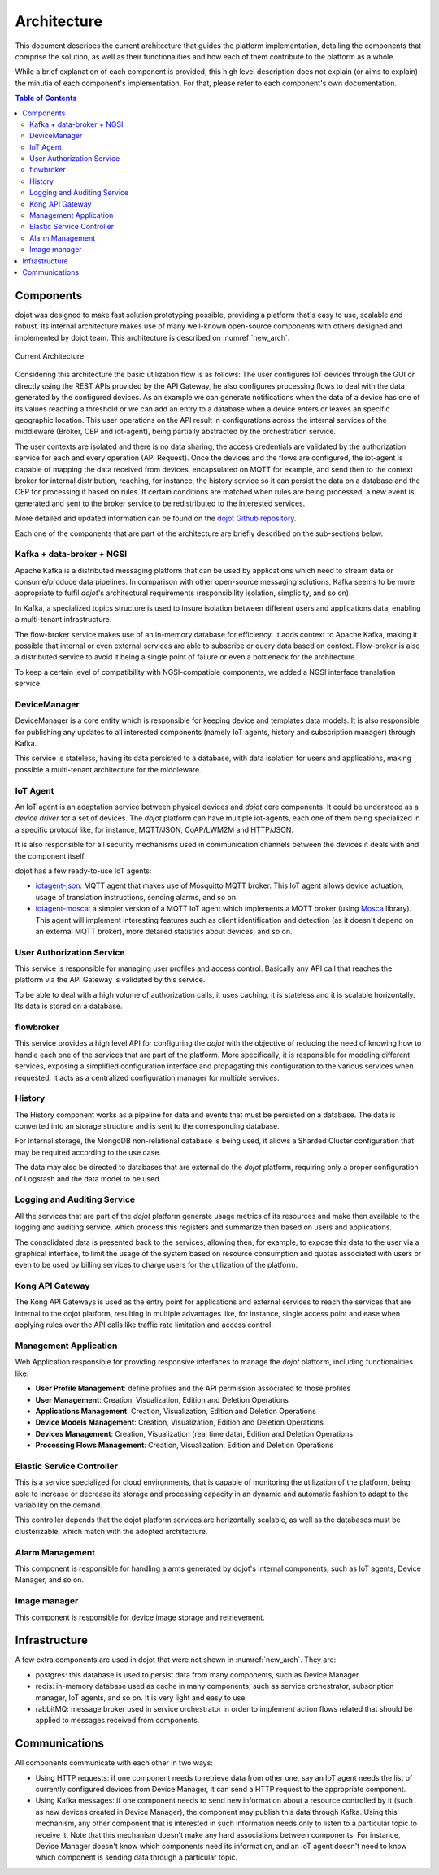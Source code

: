 Architecture
============

This document describes the current architecture that guides the platform
implementation, detailing the components that comprise the solution, as well as
their functionalities and how each of them contribute to the platform as a
whole.

While a brief explanation of each component is provided, this high level
description does not explain (or aims to explain) the minutia of each
component's implementation. For that, please refer to each component's own
documentation.

.. contents:: Table of Contents
  :local:

Components
----------

dojot was designed to make fast solution prototyping possible, providing a
platform that's easy to use, scalable and robust. Its internal architecture
makes use of many well-known open-source components with others designed and
implemented by dojot team. This architecture is described on
:numref:`new_arch`.

.. _new_arch:
.. figure:: images/new_architecture.png
    :width: 100%
    :align: center
    :alt: Revised *dojot* Architecture

    Current Architecture

Considering this architecture the basic utilization flow is as follows: The
user configures IoT devices through the GUI or directly using the REST APIs
provided by the API Gateway, he also configures processing flows to deal with
the data generated by the configured devices. As an example we can generate
notifications when the data of a device has one of its values reaching a
threshold or we can add an entry to a database when a device enters or leaves
an specific geographic location. This user operations on the API result in
configurations across the internal services of the middleware (Broker, CEP and
iot-agent), being partially abstracted by the orchestration service.

The user contexts are isolated and there is no data sharing, the access
credentials are validated by the authorization service for each and every
operation (API Request). Once the devices and the flows are configured, the
iot-agent is capable of mapping the data received from devices, encapsulated on
MQTT for example, and send then to the context broker for internal
distribution, reaching, for instance, the history service so it can persist the
data on a database and the CEP for processing it based on rules. If certain
conditions are matched when rules are being processed, a new event is generated
and sent to the broker service to be redistributed to the interested services.

More detailed and updated information can be found on the `dojot Github
repository <https://github.com/dojot>`_.

Each one of the components that are part of the architecture are briefly
described on the sub-sections below.

Kafka + data-broker + NGSI
***********************************

Apache Kafka is a distributed messaging platform that can be used by
applications which need to stream data or consume/produce data pipelines. In
comparison with other open-source messaging solutions, Kafka seems to be more
appropriate to fulfil *dojot*'s architectural requirements (responsibility
isolation, simplicity, and so on).

In Kafka, a specialized topics structure is used to insure isolation between
different users and applications data, enabling a multi-tenant infrastructure.

The flow-broker service makes use of an in-memory database for efficiency. It
adds context to Apache Kafka, making it possible that internal or even external
services are able to subscribe or query data based on context. Flow-broker is
also a distributed service to avoid it being a single point of failure or even
a bottleneck for the architecture.

To keep a certain level of compatibility with NGSI-compatible components, we
added a NGSI interface translation service.

DeviceManager
**************

DeviceManager is a core entity which is responsible for keeping device and
templates data models. It is also responsible for publishing any updates to all
interested components (namely IoT agents, history and subscription manager)
through Kafka.

This service is stateless, having its data persisted to a database, with data
isolation for users and applications, making possible a multi-tenant
architecture for the middleware.

IoT Agent
*********

An IoT agent is an adaptation service between physical devices and *dojot* core
components. It could be understood as a *device driver* for a set of devices.
The *dojot* platform can have multiple iot-agents, each one of them being
specialized in a specific protocol like, for instance, MQTT/JSON, CoAP/LWM2M
and HTTP/JSON.

It is also responsible for all security mechanisms used in communication
channels between the devices it deals with and the component itself.

dojot has a few ready-to-use IoT agents:

- `iotagent-json`_: MQTT agent that makes use of Mosquitto MQTT broker. This
  IoT agent allows device actuation, usage of translation instructions, sending
  alarms, and so on.
- `iotagent-mosca`_: a simpler version of a MQTT IoT agent which implements a
  MQTT broker (using `Mosca`_ library). This agent will implement interesting
  features such as client identification and detection (as it doesn't depend on
  an external MQTT broker), more detailed statistics about devices, and so on.


User Authorization Service
**************************

This service is responsible for managing user profiles and access control.
Basically any API call that reaches the platform via the API Gateway is
validated by this service.

To be able to deal with a high volume of authorization calls, it uses caching,
it is stateless and it is scalable horizontally. Its data is stored on a
database.

flowbroker
**********

This service provides a high level API for configuring the *dojot* with the
objective of reducing the need of knowing how to handle each one of the
services that are part of the platform. More specifically, it is responsible
for modeling different services, exposing a simplified configuration interface
and propagating this configuration to the various services when requested. It
acts as a centralized configuration manager for multiple services.

History
*******

The History component works as a pipeline for data and events that must be
persisted on a database. The data is converted into an storage structure and is
sent to the corresponding database.

For internal storage, the MongoDB non-relational database is being used, it
allows a Sharded Cluster configuration that may be required according to the
use case.

The data may also be directed to databases that are external do the *dojot*
platform, requiring only a proper configuration of Logstash and the data model
to be used.

Logging and Auditing Service
****************************

All the services that are part of the *dojot* platform generate usage metrics
of its resources and make then available to the logging and auditing service,
which process this registers and summarize then based on users and
applications.

The consolidated data is presented back to the services, allowing then, for
example, to expose this data to the user via a graphical interface, to limit
the usage of the system based on resource consumption and quotas associated
with users or even to be used by billing services to charge users for the
utilization of the platform.

Kong API Gateway
****************

The Kong API Gateways is used as the entry point for applications and external
services to reach the services that are internal to the dojot platform,
resulting in multiple advantages like, for instance, single access point and
ease when applying rules over the API calls like traffic rate limitation and
access control.

Management Application
**********************

Web Application responsible for providing responsive interfaces to manage the
*dojot* platform, including functionalities like:

* **User Profile Management**: define profiles and the API permission
  associated to those profiles
* **User Management**: Creation, Visualization, Edition and Deletion Operations
* **Applications Management**: Creation, Visualization, Edition and Deletion
  Operations
* **Device Models Management**: Creation, Visualization, Edition and Deletion
  Operations
* **Devices Management**: Creation, Visualization (real time data), Edition and
  Deletion Operations
* **Processing Flows Management**: Creation, Visualization, Edition and
  Deletion Operations

Elastic Service Controller
**************************

This is a service specialized for cloud environments, that is capable of
monitoring the utilization of the platform, being able to increase or decrease
its storage and processing capacity in an dynamic and automatic fashion to
adapt to the variability on the demand.

This controller depends that the dojot platform services are horizontally
scalable, as well as the databases must be clusterizable, which match with the
adopted architecture.

Alarm Management
****************

This component is responsible for handling alarms generated by dojot's internal
components, such as IoT agents, Device Manager, and so on.

Image manager
*************

This component is responsible for device image storage and retrievement.

Infrastructure
--------------

A few extra components are used in dojot that were not shown in
:numref:`new_arch`. They are:

- postgres: this database is used to persist data from many components, such as
  Device Manager.

- redis: in-memory database used as cache in many components, such as service
  orchestrator, subscription manager, IoT agents, and so on. It is very light
  and easy to use.

- rabbitMQ: message broker used in service orchestrator in order to implement
  action flows related that should be applied to messages received from
  components.


Communications
--------------

All components communicate with each other in two ways:

- Using HTTP requests: if one component needs to retrieve data from other one,
  say an IoT agent needs the list of currently configured devices from Device
  Manager, it can send a HTTP request to the appropriate component.

- Using Kafka messages: if one component needs to send new information about a
  resource controlled by it (such as new devices created in Device Manager),
  the component may publish this data through Kafka. Using this mechanism, any
  other component that is interested in such information needs only to listen
  to a particular topic to receive it. Note that this mechanism doesn't make
  any hard associations between components. For instance, Device Manager
  doesn't know which components need its information, and an IoT agent doesn't
  need to know which component is sending data through a particular topic.


.. _iotagent-json: https://github.com/dojot/iotagent-json
.. _iotagent-mosca: https://github.com/dojot/iotagent-mosca
.. _Mosca: https://github.com/mcollina/mosca
